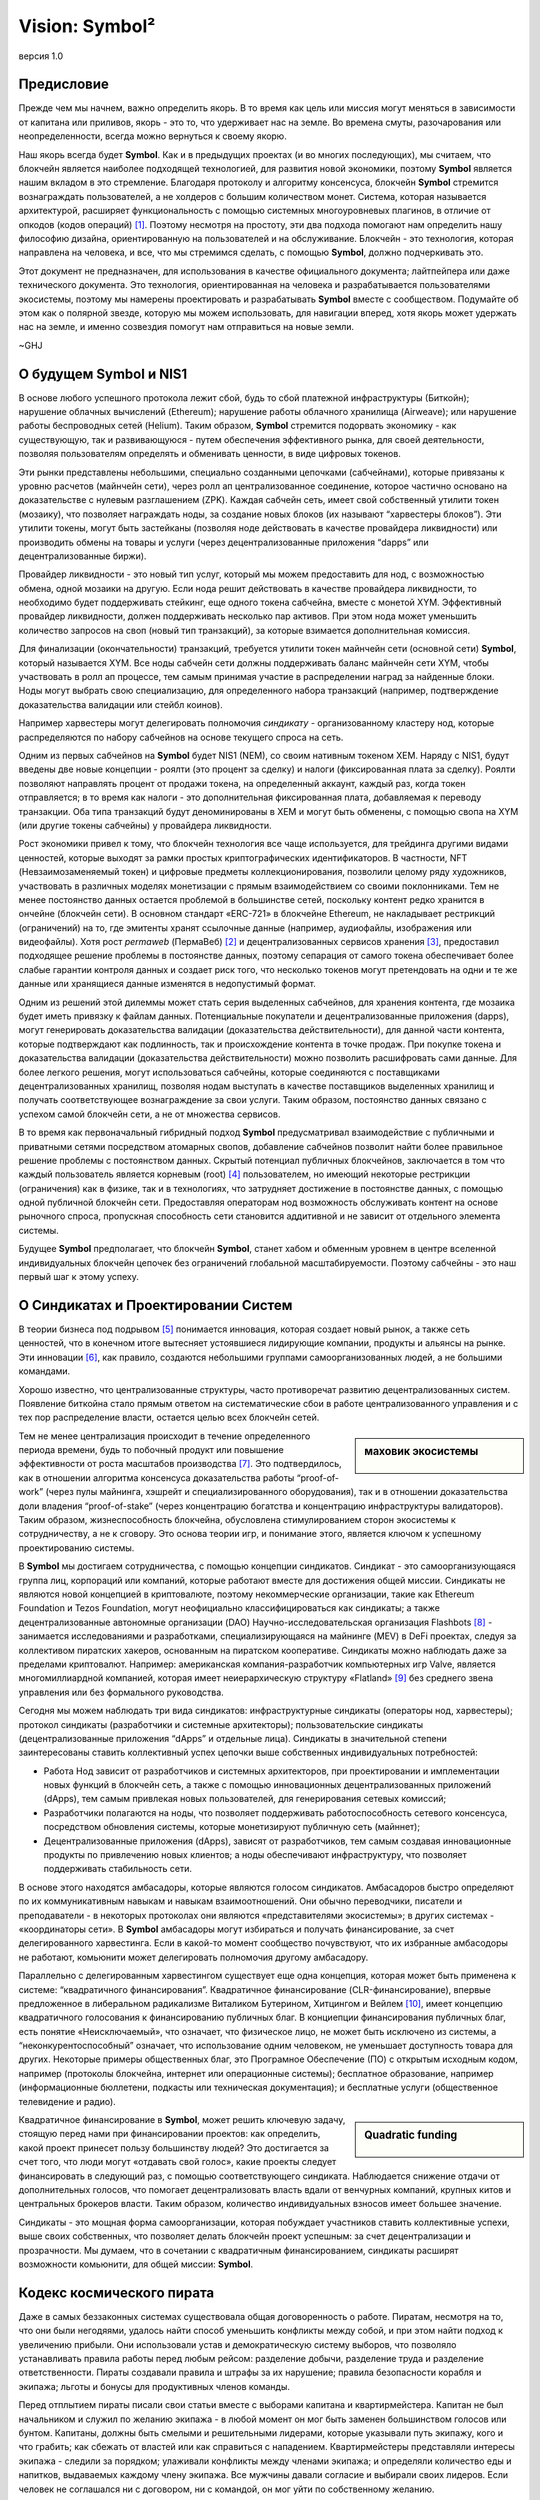 ###############
Vision: Symbol²
###############

.. rst-class:: h1centered

   Отражение космических пиратов

.. figure:: ../../resources/images/handbook/ship\ cover\ blank.png
    :align: center
    :width: 600px

    версия 1.0

Предисловие
***********

Прежде чем мы начнем, важно определить якорь. В то время как цель или миссия могут меняться в зависимости от капитана или приливов, якорь - это то, что удерживает нас на земле. Во времена смуты, разочарования или неопределенности, всегда можно вернуться к своему якорю.

Наш якорь всегда будет **Symbol**. Как и в предыдущих проектах (и во многих последующих), мы считаем, что блокчейн является наиболее подходящей технологией, для развития новой экономики, поэтому **Symbol** является нашим вкладом в это стремление. Благодаря протоколу и алгоритму консенсуса, блокчейн **Symbol** стремится вознаграждать пользователей, а не холдеров с большим количеством монет. Система, которая называется архитектурой, расширяет функциональность с помощью системных многоуровневых плагинов, в отличие от опкодов (кодов операций)  [1]_. Поэтому несмотря на простоту, эти два подхода помогают нам определить нашу философию дизайна, ориентированную на пользователей и на обслуживание. Блокчейн - это технология, которая направлена на человека, и все, что мы стремимся сделать, с помощью **Symbol**, должно подчеркивать это.

Этот документ не предназначен, для использования в качестве официального документа; лайтпейпера или даже технического документа. Это технология, ориентированная на человека и разрабатывается пользователями экосистемы, поэтому мы намерены проектировать и разрабатывать **Symbol** вместе с сообществом. Подумайте об этом как о полярной звезде, которую мы можем использовать, для навигации вперед, хотя якорь может удержать нас на земле, и именно созвездия помогут нам отправиться на новые земли.

~GHJ

О будущем Symbol и NIS1
***********************

В основе любого успешного протокола лежит сбой, будь то сбой платежной инфраструктуры (Биткойн); нарушение облачных вычислений (Ethereum); нарушение работы облачного хранилища (Airweave); или нарушение работы беспроводных сетей (Helium). Таким образом, **Symbol** стремится подорвать экономику - как существующую, так и развивающуюся - путем обеспечения эффективного рынка, для своей деятельности, позволяя пользователям определять и обменивать ценности, в виде цифровых токенов.

Эти рынки представлены небольшими, специально созданными цепочками (сабчейнами), которые привязаны к уровню расчетов (майнчейн сети), через ролл ап централизованное соединение, которое частично основано на доказательстве с нулевым разглашением (ZPK). Каждая сабчейн сеть, имеет свой собственный утилити токен (мозаику), что позволяет награждать ноды, за создание новых блоков (их называют “харвестеры блоков”). Эти утилити токены, могут быть застейканы (позволяя ноде действовать в качестве провайдера ликвидности) или производить обмены на товары и услуги (через децентрализованные приложения “dapps” или децентрализованные биржи).

Провайдер ликвидности - это новый тип услуг, который мы можем предоставить для нод, с возможностью обмена, одной мозаики на другую. Если нода решит действовать в качестве провайдера ликвидности, то необходимо будет поддерживать стейкинг, еще одного токена сабчейна, вместе с монетой XYM. Эффективный провайдер ликвидности, должен поддерживать несколько пар активов. При этом нода может уменьшить количество запросов на своп (новый тип транзакций), за которые взимается дополнительная комиссия.

Для финализации (окончательности) транзакций, требуется утилити токен майнчейн сети (основной сети) **Symbol**, который называется XYM. Все ноды сабчейн сети должны поддерживать баланс майнчейн сети XYM, чтобы участвовать в ролл ап процессе, тем самым принимая участие в распределении наград за найденные блоки. Ноды могут выбрать свою специализацию, для определенного набора транзакций (например, подтверждение доказательства валидации или стейбл коинов).

Например харвестеры могут делегировать полномочия *синдикату* - организованному кластеру нод, которые распределяются по набору сабчейнов на основе текущего спроса на сеть.

Одним из первых сабчейнов на **Symbol** будет NIS1 (NEM), со своим нативным токеном XEM. Наряду с NIS1, будут введены две новые концепции - роялти (это процент за сделку) и налоги (фиксированная плата за сделку). Роялти позволяют направлять процент от продажи токена, на определенный аккаунт, каждый раз, когда токен отправляется; в то время как налоги - это дополнительная фиксированная плата, добавляемая к переводу транзакции. Оба типа транзакций будут деноминированы в XEM и могут быть обменены, с помощью свопа на XYM (или другие токены сабчейны) у провайдера ликвидности.

Рост экономики привел к тому, что блокчейн технология все чаще используется, для трейдинга другими видами ценностей, которые выходят за рамки простых криптографических идентификаторов. В частности, NFT (Невзаимозаменяемый токен) и цифровые предметы коллекционирования, позволили целому ряду художников, участвовать в различных моделях монетизации с прямым взаимодействием со своими поклонниками. Тем не менее постоянство данных остается проблемой в большинстве сетей, поскольку контент редко хранится в ончейне (блокчейн сети). В основном стандарт «ERC-721» в блокчейне Ethereum, не накладывает рестрикций (ограничений) на то, где эмитенты хранят ссылочные данные (например, аудиофайлы, изображения или видеофайлы). Хотя рост *permaweb* (ПермаВеб) [2]_ и децентрализованных сервисов хранения [3]_, предоставил подходящее решение проблемы в постоянстве данных, поэтому сепарация от самого токена обеспечивает более слабые гарантии контроля данных и создает риск того, что несколько токенов могут претендовать на одни и те же данные или хранящиеся данные изменятся в недопустимый формат.

Одним из решений этой дилеммы может стать серия выделенных сабчейнов, для хранения контента, где мозаика будет иметь привязку к файлам данных. Потенциальные покупатели и децентрализованные приложения (dapps), могут генерировать доказательства валидации (доказательства действительности), для данной части контента, которые подтверждают как подлинность, так и происхождение контента в точке продаж. При покупке токена и доказательства валидации (доказательства действительности) можно позволить расшифровать сами данные. Для более легкого решения, могут использоваться сабчейны, которые соединяются с поставщиками децентрализованных хранилищ, позволяя нодам выступать в качестве поставщиков выделенных хранилищ и получать соответствующее вознаграждение за свои услуги. Таким образом, постоянство данных связано с успехом самой блокчейн сети, а не от множества сервисов.

В то время как первоначальный гибридный подход **Symbol** предусматривал взаимодействие с публичными и приватными сетями посредством атомарных свопов, добавление сабчейнов позволит найти более правильное решение проблемы с постоянством данных. Скрытый потенциал публичных блокчейнов, заключается в том что каждый пользователь является корневым (root)  [4]_ пользователем, но имеющий некоторые рестрикции (ограничения) как в физике, так и в технологиях, что затрудняет достижение в постоянстве данных, с помощью одной публичной блокчейн сети. Предоставляя операторам нод возможность обслуживать контент на основе рыночного спроса, пропускная способность сети становится аддитивной и не зависит от отдельного элемента системы.

Будущее **Symbol** предполагает, что блокчейн **Symbol**, станет хабом и обменным уровнем в центре вселенной индивидуальных блокчейн цепочек без ограничений глобальной масштабируемости. Поэтому сабчейны - это наш первый шаг к этому успеху.

О Синдикатах и Проектировании Систем
************************************

В теории бизнеса под подрывом [5]_ понимается инновация, которая создает новый рынок, а также сеть ценностей, что в конечном итоге вытесняет устоявшиеся лидирующие компании, продукты и альянсы на рынке. Эти инновации [6]_, как правило, создаются небольшими группами самоорганизованных людей, а не большими командами.

Хорошо известно, что централизованные структуры, часто противоречат развитию децентрализованных систем. Появление биткойна стало прямым ответом на систематические сбои в работе централизованного управления и с тех пор распределение власти, остается целью всех блокчейн сетей.

.. sidebar:: маховик экосистемы

    .. figure:: ../../resources/images/handbook/Symbol\ Venn\ Diagram\ 1.png
        :align: center
        :width: 600px

Тем не менее централизация происходит в течение определенного периода времени, будь то побочный продукт или повышение эффективности от роста масштабов производства  [7]_. Это подтвердилось, как в отношении алгоритма консенсуса доказательства работы “proof-of-work” (через пулы майнинга, хэшрейт и специализированного оборудования), так и в отношении доказательства доли владения “proof-of-stake” (через концентрацию богатства и концентрацию инфраструктуры валидаторов). Таким образом, жизнеспособность блокчейна, обусловлена стимулированием сторон экосистемы к сотрудничеству, а не к сговору. Это основа теории игр, и понимание этого, является ключом к успешному проектированию системы.

В **Symbol** мы достигаем сотрудничества, с помощью концепции синдикатов. Синдикат - это самоорганизующаяся группа лиц, корпораций или компаний, которые работают вместе для достижения общей миссии. Синдикаты не являются новой концепцией в криптовалюте, поэтому некоммерческие организации, такие как Ethereum Foundation и Tezos Foundation, могут неофициально классифицироваться как синдикаты; а также децентрализованные автономные организации (DAO) Научно-исследовательская организация Flashbots [8]_ - занимается исследованиями и разработками, специализирующаяся на майнинге (MEV) в DeFi проектах, следуя за коллективом пиратских хакеров, основанным на пиратском кооперативе. Синдикаты можно наблюдать даже за пределами криптовалют. Например: американская компания-разработчик компьютерных игр Valve, является многомиллиардной компанией, которая имеет неиерархическую структуру «Flatland» [9]_ без среднего звена управления или без формального руководства.

Сегодня мы можем наблюдать три  вида синдикатов: инфраструктурные синдикаты (операторы нод, харвестеры); протокол синдикаты (разработчики и системные архитекторы); пользовательские синдикаты (децентрализованные приложения “dApps” и отдельные лица). Синдикаты в значительной степени заинтересованы ставить коллективный успех цепочки выше собственных индивидуальных потребностей:

* Работа Нод зависит от разработчиков и системных архитекторов, при проектировании и имплементации новых функций в блокчейн сеть, а также с помощью инновационных децентрализованных приложений (dApps), тем самым привлекая новых пользователей, для генерирования сетевых комиссий;

* Разработчики полагаются на ноды, что позволяет поддерживать работоспособность сетевого консенсуса, посредством обновления системы, которые монетизируют публичную сеть (майннет);

* Децентрализованные приложения (dApps), зависят от разработчиков, тем самым создавая инновационные продукты по привлечению новых клиентов; а ноды обеспечивают инфраструктуру, что позволяет поддерживать стабильность сети.

В основе этого находятся амбасадоры, которые являются голосом синдикатов. Амбасадоров быстро определяют по их коммуникативным навыкам и навыкам взаимоотношений. Они обычно переводчики, писатели и преподаватели - в некоторых протоколах они являются «представителями экосистемы»; в других системах - «координаторы сети». В **Symbol** амбасадоры могут избираться и получать финансирование, за счет делегированного харвестинга. Если в какой-то момент сообщество почувствуют, что их избранные амбасодоры не работают, комьюнити может делегировать полномочия другому амбасадору.

Параллельно с делегированным харвестингом существует еще одна концепция, которая может быть применена к системе: “квадратичного финансирования”. Квадратичное финансирование (CLR-финансирование), впервые предложенное в либеральном радикализме Виталиком Бутерином, Хитцингом и Вейлем  [10]_, имеет концепцию квадратичного голосования к финансированию публичных благ. В конциепции финансирования публичных благ, есть понятие «Неисключаемый», что означает, что физическое лицо, не может быть исключено из системы, а “неконкурентоспособный” означает, что использование одним человеком, не уменьшает доступность товара для других. Некоторые примеры общественных благ, это Програмное Обеспечение (ПО) с открытым исходным кодом, например (протоколы блокчейна, интернет или операционные системы); бесплатное образование, например (информационные бюллетени, подкасты или техническая документация); и бесплатные услуги (общественное телевидение и радио).

.. sidebar:: Quadratic funding

    .. figure:: ../../resources/images/handbook/Syndicate\ Matching\ dark.png
        :align: center
        :width: 600px

Квадратичное финансирование в **Symbol**, может решить ключевую задачу, стоящую перед нами при финансировании проектов: как определить, какой проект принесет пользу большинству людей? Это достигается за счет того, что люди могут «отдавать свой голос», какие проекты следует финансировать в следующий раз, с помощью соответствующего синдиката. Наблюдается снижение отдачи от дополнительных голосов, что помогает децентрализовать власть вдали от венчурных компаний, крупных китов и центральных брокеров власти. Таким образом, количество индивидуальных взносов имеет большее значение.

Синдикаты - это мощная форма самоорганизации, которая побуждает участников ставить коллективные успехи, выше своих собственных, что позволяет делать блокчейн проект успешным: за счет децентрализации и прозрачности. Мы думаем, что в сочетании с квадратичным финансированием, синдикаты расширят возможности комьюнити, для общей миссии: **Symbol**.

Кодекс космического пирата
**************************

Даже в самых беззаконных системах существовала общая договоренность о работе. Пиратам, несмотря на то, что они были негодяями, удалось найти способ уменьшить конфликты между собой, и при этом найти подход к увеличению прибыли. Они использовали устав и демократическую систему выборов, что позволяло устанавливать правила работы перед любым рейсом: разделение добычи, разделение труда и разделение ответственности. Пираты создавали правила и штрафы за их нарушение; правила безопасности корабля и экипажа; льготы и бонусы для продуктивных членов команды.

Перед отплытием пираты писали свои статьи вместе с выборами капитана и квартирмейстера. Капитан не был начальником и служил по желанию экипажа - в любой момент он мог быть заменен большинством голосов или бунтом. Капитаны, должны быть смелыми и решительными лидерами, которые указывали путь экипажу, кого и что грабить; как сбежать от властей или как справиться с нападением. Квартирмейстеры представляли интересы экипажа - следили за порядком; улаживали конфликты между членами экипажа; и определяли количество еды и напитков, выдаваемых каждому члену экипажа. Все мужчины давали согласие и выбирали своих лидеров. Если человек не соглашался ни с договором, ни с командой, он мог уйти по собственному желанию.

Несмотря на отсутствие поддержки правительства, пиратам удавалось поддерживать гармонию, которая была такой же, как и у их законных коллег. Отчасти это было связано с их прозрачностью во всем, от добычи, до распределения богатства; отчасти благодаря команде, которая ставила коллективные успехи корабля выше своих собственных; а также из-за приверженности равенству и товариществу. Мы считаем, что синдикат в **Symbol**, должен следовать пиратской культуре, но определяемой неиерархической корпоративной структуре.

Ниже приведены некоторые из предлагаемых нами статей соглашений - клятв, которую мы даем перед тем, как отправиться в следующее путешествие **Symbol**. Хотя любые статьи требуют консенсуса и, что немаловажно, одобрения команды, поэтому мы считаем полезным установить некоторые общие принципы.

* **Мы ценим прозрачность.** Прозрачность укрепляет доверие, заставляет нас нести ответственность и позволяет нам продвигать нашу экосистему вперед. Мы работаем у всех на виду, обеспечивая для комьюнити полную прозрачность нашей работы, а нашей команде - возможность учиться на собственных ошибках. Мы делимся информацией открыто, о том, чему научились; об ошибках, которые совершили и о том, над чем мы работаем. Почти каждый документ будет полностью открыт, для чтения и комментариев; каждое стратегическое решение; каждый анализ. Мы используем инструменты, соответствующие нашим ценностям (Git, Discord), что позволяет экосистеме работать вместе с нами.
* **Мы верим в финансовую свободу.** Мы используем подход к компенсации, основанный на формуле, которая видна всем. Мы сочетаем конкурентоспособную заработную плату, эквивалентную рыночной, с щедрым пакетом льгот. Мы считаем, что каждый член комьюнити должен быть заинтересован в том, что мы создаем, за счет передачи токенов во все компенсационные пакеты.
* **Мы чемпионская команда.** Мы не семья - мы выбираем своих игроков сами. Мы возлагаем большие надежды на производительность и результаты. Если кто-то не поднимает средний балл, мы активно тренируем и развиваем его. У нас интенсивная, часто хаотичная рабочая культура, и мы часто выходим из зоны комфорта, что позволяет нам расти, как индивидуально, так и в команде. Мы ожидаем, что наша команда, получит место на корабле и сохранит его.
* **Мы ищем рок-звезд**. Мы принимаем исключительные меры, чтобы гарантировать, что у нас есть лучшие таланты на каждом рабочем месте. T-Shaped People - это специалисты, которые гармонично сочетают в себе широкий кругозор в одной из областей. Этот склад делает их уникальными и полезными лидерами в современном мире. Мы работаем только с людьми, которые способнее нас. Мы считаем, что талант является наиболее важным фактором нашего успеха, и ожидаем, что вся команда будет нести ответственность за повышение среднего уровня в команде.
* **Мы сконцентрированы.** Миссия **Symbol** - разрушить рынки и обеспечить равенство возможностей. Мы техническая команда, ориентированная в первую очередь на инженерию и если ваш опыт не связан с написанием кода, то все силы, которые у вас есть, должны быть вложены в понимание технологии, лежащей в основе наших систем.

Во всем, в первую очередь, мы служим **Symbol**.

.. rubric:: Footnotes

.. [1] Griffin Ichiba Hotchkiss, Andrei Maiboroda, and Paul Wackerow, “ETHEREUM VIRTUAL MACHINE (EVM)”, accessed June 7, 2021, https://ethereum.org/en/developers/docs/evm/

.. [2] "Store Data, Permanently", Arweave home page, 2020, https://www.arweave.org/

.. [3] David Vorick et al., "Decentralized Internet for a Free Future", Home page, Skynet, 2021, https://siasky.net/

.. [4] Balaji S. Srinivasan, "Yes, You May Need a Blockchain", Blog post, Balaji S. Srinivasan, May 14, 2019, https://balajis.com/yes-you-may-need-a-blockchain/

.. [5] Clayton M. Christensen, Michael E. Raynor, and Rory McDonald, "What Is Disruptive Innovation?", *Harvard Business Review*, December 2015, https://hbr.org/2015/12/what-is-disruptive-innovation

.. [6] Lingfei Wu, Wang Dashun, and James A. Evans, "Large Teams Develop and Small Teams Disrupt Science and Technology", *Nature* 566 (2019): 378–2, https://par.nsf.gov/servlets/purl/10109889

.. [7] Aaron Shaw and Benjamin Mako Hill, "Laboratories of Oligarchy? How the Iron Law Extends to Peer Production", *Arxiv*, 2014, https://arxiv.org/ftp/arxiv/papers/1407/1407.0323.pdf

.. [8] Flashbots, software repository, github.com/flashbots, 2021, https://github.com/flashbots/pm

.. [9] Phanish Puranam and Dorthe Døjbak Håkonsson, "Valve’s Way", *Journal of Organization Design* 4, no. 2 (June 2015): 2–, https://www.researchgate.net/publication/282395703_Valve%27s_Way

.. [10] Vitalik Buterin, Zoë Hitzig, and E. Glen Weyl, "Liberal Radicalism: A Flexible Design for Philanthropic Matching Funds", *Available at SSRN 3243656*, 2018, https://www.gwern.net/docs/economics/2018-buterin.pdf
